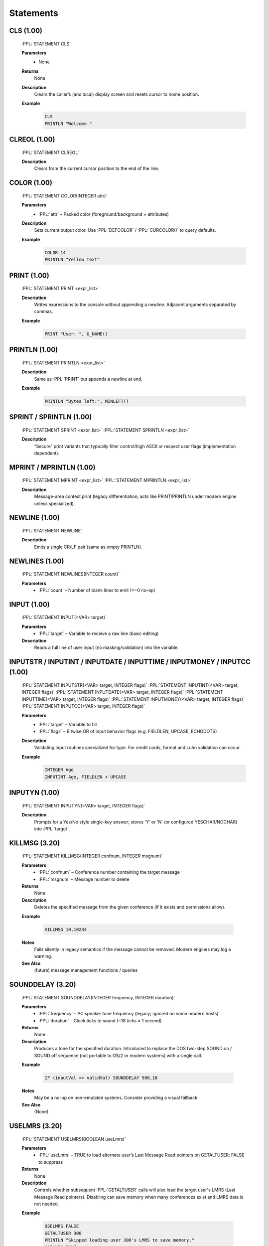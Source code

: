 .. role:: PPL(code)
   :language: PPL


Statements
----------

CLS (1.00)
~~~~~~~~~~
  :PPL:`STATEMENT CLS`

  **Parameters**
    * None

  **Returns**
    None

  **Description**
    Clears the caller’s (and local) display screen and resets cursor to home position.

  **Example**
    .. code-block:: PPL

       CLS
       PRINTLN "Welcome."

CLREOL (1.00)
~~~~~~~~~~~~~
  :PPL:`STATEMENT CLREOL`

  **Description**
    Clears from the current cursor position to the end of the line.

COLOR (1.00)
~~~~~~~~~~~~
  :PPL:`STATEMENT COLOR(INTEGER attr)`

  **Parameters**
    * :PPL:`attr` – Packed color (foreground/background + attributes)

  **Description**
    Sets current output color. Use :PPL:`DEFCOLOR` / :PPL:`CURCOLOR()` to query defaults.

  **Example**
    .. code-block:: PPL

       COLOR 14
       PRINTLN "Yellow text"

PRINT (1.00)
~~~~~~~~~~~~
  :PPL:`STATEMENT PRINT <expr_list>`

  **Description**
    Writes expressions to the console without appending a newline. Adjacent arguments separated by commas.

  **Example**
    .. code-block:: PPL

       PRINT "User: ", U_NAME()

PRINTLN (1.00)
~~~~~~~~~~~~~~
  :PPL:`STATEMENT PRINTLN <expr_list>`

  **Description**
    Same as :PPL:`PRINT` but appends a newline at end.

  **Example**
    .. code-block:: PPL

       PRINTLN "Bytes left:", MINLEFT()

SPRINT / SPRINTLN (1.00)
~~~~~~~~~~~~~~~~~~~~~~~~
  :PPL:`STATEMENT SPRINT <expr_list>`
  :PPL:`STATEMENT SPRINTLN <expr_list>`

  **Description**
    “Secure” print variants that typically filter control/high ASCII or respect user flags (implementation dependent).

MPRINT / MPRINTLN (1.00)
~~~~~~~~~~~~~~~~~~~~~~~~
  :PPL:`STATEMENT MPRINT <expr_list>`
  :PPL:`STATEMENT MPRINTLN <expr_list>`

  **Description**
    Message-area context print (legacy differentiation; acts like PRINT/PRINTLN under modern engine unless specialized).

NEWLINE (1.00)
~~~~~~~~~~~~~~
  :PPL:`STATEMENT NEWLINE`

  **Description**
    Emits a single CR/LF pair (same as empty PRINTLN).

NEWLINES (1.00)
~~~~~~~~~~~~~~~
  :PPL:`STATEMENT NEWLINES(INTEGER count)`

  **Parameters**
    * :PPL:`count` – Number of blank lines to emit (<=0 no-op)

INPUT (1.00)
~~~~~~~~~~~~
  :PPL:`STATEMENT INPUT(<VAR> target)`

  **Parameters**
    * :PPL:`target` – Variable to receive a raw line (basic editing)

  **Description**
    Reads a full line of user input (no masking/validation) into the variable.

INPUTSTR / INPUTINT / INPUTDATE / INPUTTIME / INPUTMONEY / INPUTCC (1.00)
~~~~~~~~~~~~~~~~~~~~~~~~~~~~~~~~~~~~~~~~~~~~~~~~~~~~~~~~~~~~~~~~~~~~~~~~~
  :PPL:`STATEMENT INPUTSTR(<VAR> target, INTEGER flags)`
  :PPL:`STATEMENT INPUTINT(<VAR> target, INTEGER flags)`
  :PPL:`STATEMENT INPUTDATE(<VAR> target, INTEGER flags)`
  :PPL:`STATEMENT INPUTTIME(<VAR> target, INTEGER flags)`
  :PPL:`STATEMENT INPUTMONEY(<VAR> target, INTEGER flags)`
  :PPL:`STATEMENT INPUTCC(<VAR> target, INTEGER flags)`

  **Parameters**
    * :PPL:`target` – Variable to fill
    * :PPL:`flags` – Bitwise OR of input behavior flags (e.g. FIELDLEN, UPCASE, ECHODOTS)

  **Description**
    Validating input routines specialized for type. For credit cards, format and Luhn validation can occur.

  **Example**
    .. code-block:: PPL

       INTEGER Age
       INPUTINT Age, FIELDLEN + UPCASE

INPUTYN (1.00)
~~~~~~~~~~~~~~
  :PPL:`STATEMENT INPUTYN(<VAR> target, INTEGER flags)`

  **Description**
    Prompts for a Yes/No style single-key answer; stores 'Y' or 'N' (or configured YESCHAR/NOCHAR) into :PPL:`target`.

KILLMSG (3.20)
~~~~~~~~~~~~~~

  :PPL:`STATEMENT KILLMSG(INTEGER confnum, INTEGER msgnum)`

  **Parameters**
    * :PPL:`confnum` – Conference number containing the target message
    * :PPL:`msgnum`  – Message number to delete

  **Returns**
    None

  **Description**
    Deletes the specified message from the given conference (if it exists and permissions allow).

  **Example**

    .. code-block:: PPL

       KILLMSG 10,10234

  **Notes**
    Fails silently in legacy semantics if the message cannot be removed. Modern engines may log a warning.

  **See Also**
    (future) message management functions / queries


SOUNDDELAY (3.20)
~~~~~~~~~~~~~~~~~

  :PPL:`STATEMENT SOUNDDELAY(INTEGER frequency, INTEGER duration)`

  **Parameters**
    * :PPL:`frequency` – PC speaker tone frequency (legacy; ignored on some modern hosts)
    * :PPL:`duration`  – Clock ticks to sound (~18 ticks = 1 second)

  **Returns**
    None

  **Description**
    Produces a tone for the specified duration. Introduced to replace the DOS two-step
    SOUND on / SOUND off sequence (not portable to OS/2 or modern systems) with a single call.

  **Example**

    .. code-block:: PPL

       IF (inputVal <> validVal) SOUNDDELAY 500,18

  **Notes**
    May be a no-op on non-emulated systems. Consider providing a visual fallback.

  **See Also**
    (None)


USELMRS (3.20)
~~~~~~~~~~~~~~

  :PPL:`STATEMENT USELMRS(BOOLEAN useLmrs)`

  **Parameters**
    * :PPL:`useLmrs` – TRUE to load alternate user’s Last Message Read pointers on GETALTUSER; FALSE to suppress

  **Returns**
    None

  **Description**
    Controls whether subsequent :PPL:`GETALTUSER` calls will also load the target user's LMRS (Last Message Read pointers).
    Disabling can save memory when many conferences exist and LMRS data is not needed.

  **Example**

    .. code-block:: PPL

       USELMRS FALSE
       GETALTUSER 300
       PRINTLN "Skipped loading user 300's LMRS to save memory."
       USELMRS TRUE
       GETALTUSER 300
       PRINTLN "Now LMRS for user 300 are loaded."

  **Notes**
    Use the FUNCTION form :PPL:`USELMRS()` (if provided) to query current state.

  **See Also**
    * :PPL:`GETALTUSER`


ADDUSER (3.20)
~~~~~~~~~~~~~~

  :PPL:`STATEMENT ADDUSER(STRING username, BOOLEAN keepAltVars)`

  **Parameters**
    * :PPL:`username`     – Name of the new user
    * :PPL:`keepAltVars`  – TRUE leaves new user vars active (as if GETALTUSER on the new record); FALSE restores current user

  **Returns**
    None

  **Description**
    Creates a new user record with system defaults for all fields except the supplied name.

  **Example**

    .. code-block:: PPL

       ADDUSER "New Caller", TRUE
       PRINTLN "Created & switched context to: New Caller"

  **Notes**
    Validate for duplicates before creation if possible.

  **See Also**
    * :PPL:`GETALTUSER`
    * :PPL:`PUTALTUSER`


MKDIR (3.20)
~~~~~~~~~~~~

  :PPL:`STATEMENT MKDIR(STRING path)`

  **Parameters**
    * :PPL:`path` – Directory path to create

  **Returns**
    None

  **Description**
    Creates a directory (legacy DOS semantics). Intermediate path components are not automatically created.

  **Example**

    .. code-block:: PPL

       MKDIR "\PPE\TEST"

  **Notes**
    May fail silently if already exists or permissions deny.

  **See Also**
    * :PPL:`RMDIR()`
    * :PPL:`CWD()`


RMDIR (3.20)
~~~~~~~~~~~~

  :PPL:`STATEMENT RMDIR(STRING path)`

  **Parameters**
    * :PPL:`path` – Directory path to remove (must be empty)

  **Returns**
    None

  **Description**
    Removes an empty directory.

  **Example**

    .. code-block:: PPL

       RMDIR "\PPE\TEST"

  **Notes**
    Will not remove non-empty directories.

  **See Also**
    * :PPL:`MKDIR()`
    * :PPL:`CWD()`



ADJTUBYTES (3.20)
~~~~~~~~~~~~~~~~~

  :PPL:`STATEMENT ADJTUBYTES(INTEGER deltaBytes)`

  **Parameters**
    * :PPL:`deltaBytes` – Positive or negative number of bytes to adjust the user's upload total

  **Returns**
    None

  **Description**
    Adjusts the tracked total upload bytes for the (current or alternate) user.

  **Example**

    .. code-block:: PPL

       GETALTUSER 10
       ADJTUBYTES -2000
       PUTALTUSER

  **Notes**
    Pair with :PPL:`GETALTUSER` / :PPL:`PUTALTUSER` to persist for alternate users.

  **See Also**
    (future accounting helpers)


GRAFMODE (3.20)
~~~~~~~~~~~~~~~

  :PPL:`STATEMENT GRAFMODE(INTEGER mode)`

  **Parameters**
    * :PPL:`mode` – Display mode selector:
      * 1 = Color ANSI (if user supports)
      * 2 = Force color ANSI
      * 3 = ANSI black & white
      * 4 = Non-ANSI (plain)
      * 5 = RIP (if supported)

  **Returns**
    None

  **Description**
    Switches the caller’s graphics/terminal capability mode.

  **Example**

    .. code-block:: PPL

       PRINTLN "Switching to color ANSI…"
       GRAFMODE 1

  **Notes**
    Forcing modes unsupported by user terminal may cause display corruption.

  **See Also**
    Terminal / capability query functions (future)


FDOQADD (3.20)
~~~~~~~~~~~~~~

  :PPL:`STATEMENT FDOQADD(STRING addr, STRING file, INTEGER flags)`

  **Parameters**
    * :PPL:`addr`  – FidoNet destination address
    * :PPL:`file`  – Packet / file to queue
    * :PPL:`flags` – Delivery mode: 1=NORMAL, 2=CRASH, 3=HOLD

  **Returns**
    None

  **Description**
    Adds a record to the Fido queue for later processing.

  **Example**

    .. code-block:: PPL

       FDOQADD "1/311/40","C:\PKTS\094FC869.PKT",2

  **Notes**
    Paths should be validated; behavior undefined if file not present.

  **See Also**
    * :PPL:`FDOQMOD()`
    * :PPL:`FDOQDEL()`


FDOQMOD (3.20)
~~~~~~~~~~~~~~

  :PPL:`STATEMENT FDOQMOD(INTEGER recnum, STRING addr, STRING file, INTEGER flags)`

  **Parameters**
    * :PPL:`recnum` – Existing queue record number to modify
    * :PPL:`addr`   – Updated FidoNet address
    * :PPL:`file`   – Updated file path
    * :PPL:`flags`  – 1=NORMAL, 2=CRASH, 3=HOLD

  **Returns**
    None

  **Description**
    Modifies an existing Fido queue entry.

  **Example**

    .. code-block:: PPL

       FDOQMOD 6,"1/311/40","C:\PKTS\UPDATED.PKT",1

  **Notes**
    Duplicate legacy doc blocks collapsed into one canonical entry.

  **See Also**
    * :PPL:`FDOQADD()`
    * :PPL:`FDOQDEL()`


FDOQDEL (3.20)
~~~~~~~~~~~~~~

  :PPL:`STATEMENT FDOQDEL(INTEGER recnum)`

  **Parameters**
    * :PPL:`recnum` – Queue record to delete

  **Returns**
    None

  **Description**
    Deletes a Fido queue record.

  **Example**

    .. code-block:: PPL

       FDOQDEL 6

  **Notes**
    Deleting a non-existent record has no effect (legacy behavior).

  **See Also**
    * :PPL:`FDOQADD()`
    * :PPL:`FDOQMOD()`


CONFINFO (Modify) (3.20)
~~~~~~~~~~~~~~~~~~~~~~~~

  :PPL:`STATEMENT CONFINFO(INTEGER confnum, INTEGER field, VAR newValue)`

  **Parameters**
    * :PPL:`confnum`  – Conference number
    * :PPL:`field`    – Field selector (1–54)
    * :PPL:`newValue` – Value to assign (type must match field definition)

  **Returns**
    None

  **Description**
    Writes a single conference configuration field. Field meanings mirror the FUNCTION
    form (see earlier table for 1–54). Only appropriate types are accepted.

    Security / Privacy:
      Field 40 (Join Password) SHOULD be handled carefully. Avoid logging or echoing this value.

  **Example**

    .. code-block:: PPL

       CONFINFO 200,1,"Stan's New Conference Name"

  **Notes**
    Writing invalid types may produce runtime errors or be ignored depending on implementation.

  **See Also**
    * :PPL:`CONFINFO()` (read / variant form)


PROMPTSTR (1.00)
~~~~~~~~~~~~~~~~
  :PPL:`STATEMENT PROMPTSTR(<VAR> target, INTEGER flags)`

  **Description**
    Like INPUTSTR but prints a system prompt first (legacy UI consistency).

TOKENIZE (1.00)
~~~~~~~~~~~~~~~
  :PPL:`STATEMENT TOKENIZE(STRING line)`

  **Parameters**
    * :PPL:`line` – Source to break into tokens for later :PPL:`GETTOKEN()` / :PPL:`TOKCOUNT()`

  **Description**
    Loads the internal token buffer with split tokens (whitespace / delimiter rules legacy-defined).

GETTOKEN (1.00)
~~~~~~~~~~~~~~~
  :PPL:`STATEMENT GETTOKEN(<VAR> target)`

  **Description**
    Pops next token (or empty if none) into :PPL:`target`.

SHELL (1.00)
~~~~~~~~~~~~
  :PPL:`STATEMENT SHELL(STRING command)`

  **Description**
    Executes a system shell / external program (availability/security can be restricted).

BYE / GOODBYE (1.00)
~~~~~~~~~~~~~~~~~~~~
  :PPL:`STATEMENT BYE`
  :PPL:`STATEMENT GOODBYE`

  **Description**
    Terminates user session gracefully (GOODBYE synonym). May trigger logoff scripts, accounting flush.

HANGUP (1.00)
~~~~~~~~~~~~~
  :PPL:`STATEMENT HANGUP`

  **Description**
    Immediate disconnect / carrier drop (hard termination). Prefer BYE for clean logout.

LOG (1.00)
~~~~~~~~~~
  :PPL:`STATEMENT LOG(STRING line)`

  **Description**
    Appends :PPL:`line` to the system activity / event log.

DELAY (1.00)
~~~~~~~~~~~~
  :PPL:`STATEMENT DELAY(INTEGER ticks)`

  **Parameters**
    * :PPL:`ticks` – ~18 per second

  **Description**
    Sleeps (non-busy) for specified ticks unless carrier loss or abort condition.

WAIT (1.00)
~~~~~~~~~~~
  :PPL:`STATEMENT WAIT(INTEGER ticks)`

  **Description**
    Similar to DELAY but may flush output first or enforce a minimum pacing (legacy pacing semantics).

BEEP (1.00)
~~~~~~~~~~~
  :PPL:`STATEMENT BEEP`

  **Description**
    Emits an audible terminal bell (Ctrl-G) if user’s terminal supports it.

KBDSTUFF (1.00)
~~~~~~~~~~~~~~~
  :PPL:`STATEMENT KBDSTUFF(STRING text)`

  **Description**
    Queues keystrokes into the input buffer as if typed by the caller.

KBDFLUSH / KBDCHKON / KBDCHKOFF (1.00)
~~~~~~~~~~~~~~~~~~~~~~~~~~~~~~~~~~~~~~
  :PPL:`STATEMENT KBDFLUSH`
  :PPL:`STATEMENT KBDCHKON`
  :PPL:`STATEMENT KBDCHKOFF`

  **Description**
    Manage keyboard buffering and carrier/abort key checks.

SENDMODEM (1.00)
~~~~~~~~~~~~~~~~
  :PPL:`STATEMENT SENDMODEM(STRING raw)`

  **Description**
    Sends raw bytes (unfiltered) to remote terminal/modem (legacy; may be sanitized in modern environments).

PAGEON / PAGEOFF (1.00)
~~~~~~~~~~~~~~~~~~~~~~~
  :PPL:`STATEMENT PAGEON`
  :PPL:`STATEMENT PAGEOFF`

  **Description**
    Enable/disable user “page” requests (sysop chat paging).

CHAT (1.00)
~~~~~~~~~~~
  :PPL:`STATEMENT CHAT`

  **Description**
    Enters sysop chat mode if available (toggles live keyboard sharing).

FLAG (1.00)
~~~~~~~~~~~
  :PPL:`STATEMENT FLAG(INTEGER flagId)`

  **Description**
    Sets a transient per-session flag bit (implementation-defined). Often used with prompt display logic.

ALIAS (1.00)
~~~~~~~~~~~~
  :PPL:`STATEMENT ALIAS(STRING newName)`

  **Description**
    Temporarily changes display name (legacy; may not persist).

GETUSER / PUTUSER (1.00)
~~~~~~~~~~~~~~~~~~~~~~~~
  :PPL:`STATEMENT GETUSER(INTEGER record)`
  :PPL:`STATEMENT PUTUSER`

  **Parameters (GETUSER)**
    * :PPL:`record` – User record number

  **Description**
    Loads user record into current context / writes modified current user back to storage.

GETALTUSER / FREALTUSER / PUTALTUSER (1.00 / 3.20+ semantics)
~~~~~~~~~~~~~~~~~~~~~~~~~~~~~~~~~~~~~~~~~~~~~~~~~~~~~~~~~~~~~
  :PPL:`STATEMENT GETALTUSER(INTEGER record)`
  :PPL:`STATEMENT FREALTUSER`
  (Persist changes with :PPL:`PUTALTUSER` (if provided) or :PPL:`PUTUSER` after adjusting context.)

  **Description**
    Loads an alternate user profile (for inspection/modification) while preserving original active user data.

ADJTIME (1.00)
~~~~~~~~~~~~~~
  :PPL:`STATEMENT ADJTIME(INTEGER deltaMinutes)`

  **Description**
    Adjusts remaining time this call by :PPL:`deltaMinutes` (negative to subtract).

ADJBYTES / ADJTBYTES / ADJDBYTES / ADJTFILES (1.00+)
~~~~~~~~~~~~~~~~~~~~~~~~~~~~~~~~~~~~~~~~~~~~~~~~~~~~
  :PPL:`STATEMENT ADJBYTES(INTEGER delta)`
  :PPL:`STATEMENT ADJTBYTES(INTEGER delta)` (uploads)
  :PPL:`STATEMENT ADJDBYTES(INTEGER delta)` (downloads)
  :PPL:`STATEMENT ADJTFILES(INTEGER delta)` (upload file count)

  **Description**
    Adjust quota/accounting counters. Prefer the more explicit *T*/*D* forms when available.  
    (You already documented :PPL:`ADJTUBYTES`—the upload bytes variant in expanded semantics.)

DELETE / RENAME (1.00)
~~~~~~~~~~~~~~~~~~~~~~
  :PPL:`STATEMENT DELETE(STRING file)`
  :PPL:`STATEMENT RENAME(STRING old, STRING new)`

  **Description**
    Remove or rename a filesystem entry (basic DOS semantics; silent failure if missing or permission denied).

FCREATE / FOPEN / FAPPEND (1.00)
~~~~~~~~~~~~~~~~~~~~~~~~~~~~~~~~
  :PPL:`STATEMENT FCREATE(INTEGER ch, STRING file, INTEGER access, INTEGER share)`
  :PPL:`STATEMENT FOPEN(INTEGER ch, STRING file, INTEGER access, INTEGER share)`
  :PPL:`STATEMENT FAPPEND(INTEGER ch, STRING file, INTEGER access, INTEGER share)`

  **Parameters**
    * :PPL:`ch` – Channel number (1–8)
    * :PPL:`file` – Path
    * :PPL:`access` – One of :PPL:`O_RD`, :PPL:`O_WR`, :PPL:`O_RW`
    * :PPL:`share` – One of :PPL:`S_DN`, :PPL:`S_DR`, :PPL:`S_DW`, :PPL:`S_DB`

  **Description**
    Opens a file for subsequent buffered I/O. Create always truncates/creates; Append opens write and seeks end.

  **Example**
    .. code-block:: PPL

       FCREATE 1,"log.txt",O_WR,S_DN
       FPUTLN 1,"Session start"
       FCLOSE 1

FPUT / FPUTLN / FPUTPAD (1.00)
~~~~~~~~~~~~~~~~~~~~~~~~~~~~~~
  :PPL:`STATEMENT FPUT(INTEGER ch, STRING data)`
  :PPL:`STATEMENT FPUTLN(INTEGER ch, STRING data)`
  :PPL:`STATEMENT FPUTPAD(INTEGER ch, STRING data, INTEGER width)`

  **Description**
    Write text (optionally newline or right-pad to width).

FGET (1.00)
~~~~~~~~~~~
  :PPL:`STATEMENT FGET(INTEGER ch, <VAR> target, INTEGER length)`

  **Description**
    Reads up to :PPL:`length` bytes (or line depending on legacy mode) into :PPL:`target`.

FSEEK (1.00)
~~~~~~~~~~~~
  :PPL:`STATEMENT FSEEK(INTEGER ch, INTEGER offset, INTEGER whence)`

  **Parameters**
    * :PPL:`whence` – :PPL:`SEEK_SET`, :PPL:`SEEK_CUR`, :PPL:`SEEK_END`

FFLUSH (1.00)
~~~~~~~~~~~~~
  :PPL:`STATEMENT FFLUSH(INTEGER ch)`

  **Description**
    Forces buffered channel output to disk.

FCLOSE / FCLOSEALL (1.00)
~~~~~~~~~~~~~~~~~~~~~~~~~
  :PPL:`STATEMENT FCLOSE(INTEGER ch)`
  :PPL:`STATEMENT FCLOSEALL`

  **Description**
    Close one or all open channels (releases locks).

FREAD / FWRITE (1.00)
~~~~~~~~~~~~~~~~~~~~~
  :PPL:`STATEMENT FREAD(INTEGER ch, <VAR> bigstrTarget, INTEGER bytes)`
  :PPL:`STATEMENT FWRITE(INTEGER ch, BIGSTR buffer, INTEGER bytes)`

  **Description**
    Raw byte read/write (binary).

FREWIND (1.00)
~~~~~~~~~~~~~~
  :PPL:`STATEMENT FREWIND(INTEGER ch)`

  **Description**
    Equivalent to :PPL:`FSEEK ch,0,SEEK_SET`.

DISPFILE / DISPTEXT / DISPSTR (1.00)
~~~~~~~~~~~~~~~~~~~~~~~~~~~~~~~~~~~~
  :PPL:`STATEMENT DISPFILE(STRING file, INTEGER flags)`
  :PPL:`STATEMENT DISPTEXT(STRING text, INTEGER flags)`
  :PPL:`STATEMENT DISPSTR(STRING text)`

  **Description**
    Display PCBoard @-code aware content (file or inline). Flags may control paging, security, or language substitution.

RESETDISP / STARTDISP (1.00)
~~~~~~~~~~~~~~~~~~~~~~~~~~~~
  :PPL:`STATEMENT RESETDISP`
  :PPL:`STATEMENT STARTDISP(INTEGER flags)`

  **Description**
    Manage internal buffered display/paging state.

JOIN (1.00)
~~~~~~~~~~~
  :PPL:`STATEMENT JOIN(INTEGER confnum)`

  **Description**
    Switches current conference (permission verified).

CONFFLAG / CONFUNFLAG (1.00)
~~~~~~~~~~~~~~~~~~~~~~~~~~~~
  :PPL:`STATEMENT CONFFLAG(INTEGER confnum, INTEGER flagMask)`
  :PPL:`STATEMENT CONFUNFLAG(INTEGER confnum, INTEGER flagMask)`

  **Description**
    Set / clear specific conference attribute bits (F_MW, F_SYS, etc.).

BITSET / BITCLEAR (1.00)
~~~~~~~~~~~~~~~~~~~~~~~~
  :PPL:`STATEMENT BITSET(<VAR> var, INTEGER bit)`
  :PPL:`STATEMENT BITCLEAR(<VAR> var, INTEGER bit)`

  **Description**
    Sets or clears (0-based) bit in integer variable.

INC / DEC (1.00)
~~~~~~~~~~~~~~~~
  :PPL:`STATEMENT INC(<VAR> var)`
  :PPL:`STATEMENT DEC(<VAR> var)`

  **Description**
    var = var ± 1 (legacy bytecode convenience).

ALIAS (already documented above, retained for clarity)
~~~~~~~~~~~~~~~~~~~~~~~~~~~~~~~~~~~~~~~~~~~~~~~~~~~~~~

SAVESCRN / RESTSCRN (1.00)
~~~~~~~~~~~~~~~~~~~~~~~~~~
  :PPL:`STATEMENT SAVESCRN`
  :PPL:`STATEMENT RESTSCRN`

  **Description**
    Save/restore current screen buffer (local + remote if supported).

ANSIPOS (1.00)
~~~~~~~~~~~~~~
  :PPL:`STATEMENT ANSIPOS(INTEGER col, INTEGER row)`

  **Description**
    Directly positions cursor (1-based coordinates).

KBDSTRING (1.00)
~~~~~~~~~~~~~~~~
  :PPL:`STATEMENT KBDSTRING(STRING str)`

  **Description**
    Inject entire string into keyboard buffer (contrast :PPL:`KBDSTUFF` which may differ historically).

SETENV (1.00)
~~~~~~~~~~~~~
  :PPL:`STATEMENT SETENV(STRING name, STRING value)`

  **Description**
    Sets (or overrides) an environment variable for subsequent processes / shell calls.

CHDIR (3.20)
~~~~~~~~~~~~
  :PPL:`STATEMENT CHDIR(STRING path)`

  **Description**
    Changes the current working directory.

RENAME (already included above)
~~~~~~~~~~~~~~~~~~~~~~~~~~~~~~~

SHORTDESC (3.20)
~~~~~~~~~~~~~~~~
  :PPL:`STATEMENT SHORTDESC(STRING text)`

  **Description**
    Sets a short descriptive string for the PPE (shown in sysop listings / logs).

MOVEmsg (3.20)
~~~~~~~~~~~~~~
  :PPL:`STATEMENT MOVEMSG(INTEGER fromConf, INTEGER msgNum, INTEGER toConf)`

  **Description**
    Moves a message between conferences (permissions & existence required).

SETBANKBAL (3.20)
~~~~~~~~~~~~~~~~~
  :PPL:`STATEMENT SETBANKBAL(INTEGER userRec, MONEY amount)`

  **Description**
    Adjusts stored “bank” balance (economy/game feature – semantics engine-defined).

WEBREQUEST (400 tentative)
~~~~~~~~~~~~~~~~~~~~~~~~~~
  :PPL:`STATEMENT WEBREQUEST(STRING url, <VAR> responseBigStr)`

  **Description**
    Experimental HTTP GET/HEAD style fetch populating response data (subject to change; may require runtime 400).

D* Database / Table Primitives (Overview)
~~~~~~~~~~~~~~~~~~~~~~~~~~~~~~~~~~~~~~~~~
  (Full per-statement docs can be added—summary here)

  * :PPL:`DCREATE name, layout…` – Create structured data file
  * :PPL:`DOPEN name` / :PPL:`DCLOSE` / :PPL:`DCLOSEALL`
  * Record navigation: :PPL:`DTOP`, :PPL:`DBOTTOM`, :PPL:`DGO n`, :PPL:`DSKIP delta`
  * CRUD: :PPL:`DADD`, :PPL:`DAPPEND`, :PPL:`DBLANK` (new empty), :PPL:`DDELETE`, :PPL:`DRECALL`
  * Locking: :PPL:`DLOCK`, :PPL:`DLOCKR`, :PPL:`DLOCKG`, :PPL:`DUNLOCK`
  * Field IO: :PPL:`DGET`, :PPL:`DPUT`
  * Index / seek: :PPL:`DSEEK`, :PPL:`DFCOPY`
  * Alias / pack: :PPL:`DSETALIAS`, :PPL:`DPACK`
  * NewName variants (DN*) manage named index or alt dataset.

  Add a request if you want these expanded in the same detailed template.
